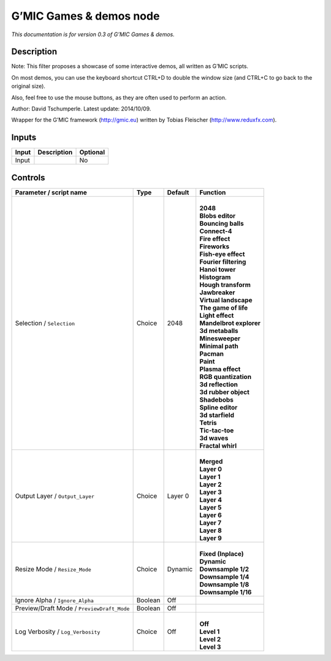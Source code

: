 .. _eu.gmic.Gamesdemos:

G’MIC Games & demos node
========================

*This documentation is for version 0.3 of G’MIC Games & demos.*

Description
-----------

Note: This filter proposes a showcase of some interactive demos, all written as G’MIC scripts.

On most demos, you can use the keyboard shortcut CTRL+D to double the window size (and CTRL+C to go back to the original size).

Also, feel free to use the mouse buttons, as they are often used to perform an action.

Author: David Tschumperle. Latest update: 2014/10/09.

Wrapper for the G’MIC framework (http://gmic.eu) written by Tobias Fleischer (http://www.reduxfx.com).

Inputs
------

+-------+-------------+----------+
| Input | Description | Optional |
+=======+=============+==========+
| Input |             | No       |
+-------+-------------+----------+

Controls
--------

.. tabularcolumns:: |>{\raggedright}p{0.2\columnwidth}|>{\raggedright}p{0.06\columnwidth}|>{\raggedright}p{0.07\columnwidth}|p{0.63\columnwidth}|

.. cssclass:: longtable

+--------------------------------------------+---------+---------+---------------------------+
| Parameter / script name                    | Type    | Default | Function                  |
+============================================+=========+=========+===========================+
| Selection / ``Selection``                  | Choice  | 2048    | |                         |
|                                            |         |         | | **2048**                |
|                                            |         |         | | **Blobs editor**        |
|                                            |         |         | | **Bouncing balls**      |
|                                            |         |         | | **Connect-4**           |
|                                            |         |         | | **Fire effect**         |
|                                            |         |         | | **Fireworks**           |
|                                            |         |         | | **Fish-eye effect**     |
|                                            |         |         | | **Fourier filtering**   |
|                                            |         |         | | **Hanoi tower**         |
|                                            |         |         | | **Histogram**           |
|                                            |         |         | | **Hough transform**     |
|                                            |         |         | | **Jawbreaker**          |
|                                            |         |         | | **Virtual landscape**   |
|                                            |         |         | | **The game of life**    |
|                                            |         |         | | **Light effect**        |
|                                            |         |         | | **Mandelbrot explorer** |
|                                            |         |         | | **3d metaballs**        |
|                                            |         |         | | **Minesweeper**         |
|                                            |         |         | | **Minimal path**        |
|                                            |         |         | | **Pacman**              |
|                                            |         |         | | **Paint**               |
|                                            |         |         | | **Plasma effect**       |
|                                            |         |         | | **RGB quantization**    |
|                                            |         |         | | **3d reflection**       |
|                                            |         |         | | **3d rubber object**    |
|                                            |         |         | | **Shadebobs**           |
|                                            |         |         | | **Spline editor**       |
|                                            |         |         | | **3d starfield**        |
|                                            |         |         | | **Tetris**              |
|                                            |         |         | | **Tic-tac-toe**         |
|                                            |         |         | | **3d waves**            |
|                                            |         |         | | **Fractal whirl**       |
+--------------------------------------------+---------+---------+---------------------------+
| Output Layer / ``Output_Layer``            | Choice  | Layer 0 | |                         |
|                                            |         |         | | **Merged**              |
|                                            |         |         | | **Layer 0**             |
|                                            |         |         | | **Layer 1**             |
|                                            |         |         | | **Layer 2**             |
|                                            |         |         | | **Layer 3**             |
|                                            |         |         | | **Layer 4**             |
|                                            |         |         | | **Layer 5**             |
|                                            |         |         | | **Layer 6**             |
|                                            |         |         | | **Layer 7**             |
|                                            |         |         | | **Layer 8**             |
|                                            |         |         | | **Layer 9**             |
+--------------------------------------------+---------+---------+---------------------------+
| Resize Mode / ``Resize_Mode``              | Choice  | Dynamic | |                         |
|                                            |         |         | | **Fixed (Inplace)**     |
|                                            |         |         | | **Dynamic**             |
|                                            |         |         | | **Downsample 1/2**      |
|                                            |         |         | | **Downsample 1/4**      |
|                                            |         |         | | **Downsample 1/8**      |
|                                            |         |         | | **Downsample 1/16**     |
+--------------------------------------------+---------+---------+---------------------------+
| Ignore Alpha / ``Ignore_Alpha``            | Boolean | Off     |                           |
+--------------------------------------------+---------+---------+---------------------------+
| Preview/Draft Mode / ``PreviewDraft_Mode`` | Boolean | Off     |                           |
+--------------------------------------------+---------+---------+---------------------------+
| Log Verbosity / ``Log_Verbosity``          | Choice  | Off     | |                         |
|                                            |         |         | | **Off**                 |
|                                            |         |         | | **Level 1**             |
|                                            |         |         | | **Level 2**             |
|                                            |         |         | | **Level 3**             |
+--------------------------------------------+---------+---------+---------------------------+
